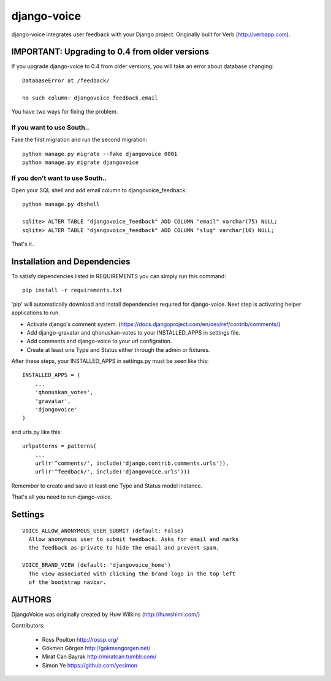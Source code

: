 ============
django-voice
============

django-voice integrates user feedback with your Django project. Originally built for Verb (http://verbapp.com).

IMPORTANT: Upgrading to 0.4 from older versions
===============================================
If you upgrade django-voice to 0.4 from older versions, you will take an error about database changing::

    DatabaseError at /feedback/

    no such column: djangovoice_feedback.email

You have two ways for fixing the problem.

If you want to use South..
---------------------------
Fake the first migration and run the second migration::

    python manage.py migrate --fake djangovoice 0001
    python manage.py migrate djangovoice

If you don't want to use South..
--------------------------------
Open your SQL shell and add email column to djangovoice_feedback::

    python manage.py dbshell

    sqlite> ALTER TABLE "djangovoice_feedback" ADD COLUMN "email" varchar(75) NULL;
    sqlite> ALTER TABLE "djangovoice_feedback" ADD COLUMN "slug" varchar(10) NULL;

That's it..

Installation and Dependencies
=============================

To satisfy dependencies listed in REQUIREMENTS you can simply run this command:

::

  pip install -r requirements.txt


'pip' will automatically download and install dependencies required for django-voice. Next step is activating helper applications to run.

* Activate django's comment system. (https://docs.djangoproject.com/en/dev/ref/contrib/comments/)
* Add django-gravatar and qhonuskan-votes to your INSTALLED_APPS in settings file.
* Add comments and django-voice to your url configration.
* Create at least one Type and Status either through the admin or fixtures.

After these steps, your INSTALLED_APPS in settings.py must be seen like this:

::

  INSTALLED_APPS = (
      ...
      'qhonuskan_votes',
      'gravatar',
      'djangovoice'
  )

and urls.py like this:

::

  urlpatterns = patterns(
      ...
      url(r'^comments/', include('django.contrib.comments.urls')),
      url(r'^feedback/', include('djangovoice.urls')))

Remember to create and save at least one Type and Status model instance.

That's all you need to run django-voice.

Settings
========

::

  VOICE_ALLOW_ANONYMOUS_USER_SUBMIT (default: False)
    Allow anonymous user to submit feedback. Asks for email and marks
    the feedback as private to hide the email and prevent spam.

  VOICE_BRAND_VIEW (default: 'djangovoice_home')
    The view associated with clicking the brand logo in the top left
    of the bootstrap navbar.

AUTHORS
=======
DjangoVoice was originally created by Huw Wilkins (http://huwshimi.com/)

Contributors:

 * Ross Poulton http://rossp.org/
 * Gökmen Görgen http://gokmengorgen.net/
 * Mirat Can Bayrak http://miratcan.tumblr.com/
 * Simon Ye https://github.com/yesimon
